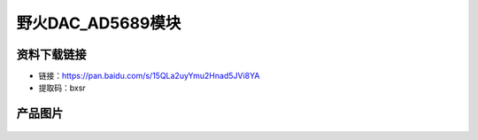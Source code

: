 

野火DAC_AD5689模块
=============================




资料下载链接
------------

- 链接：https://pan.baidu.com/s/15QLa2uyYmu2Hnad5JVi8YA
- 提取码：bxsr 



产品图片
--------

.. figure:: media/ebf_dac_ad5689.jpg
   :alt: ebf_dac_ad5689